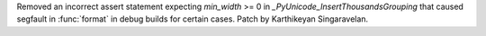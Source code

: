 Removed an incorrect assert statement expecting `min_width`  >= 0 in
`_PyUnicode_InsertThousandsGrouping` that caused segfault in :func:`format`
in debug builds for certain cases. Patch by Karthikeyan Singaravelan.
